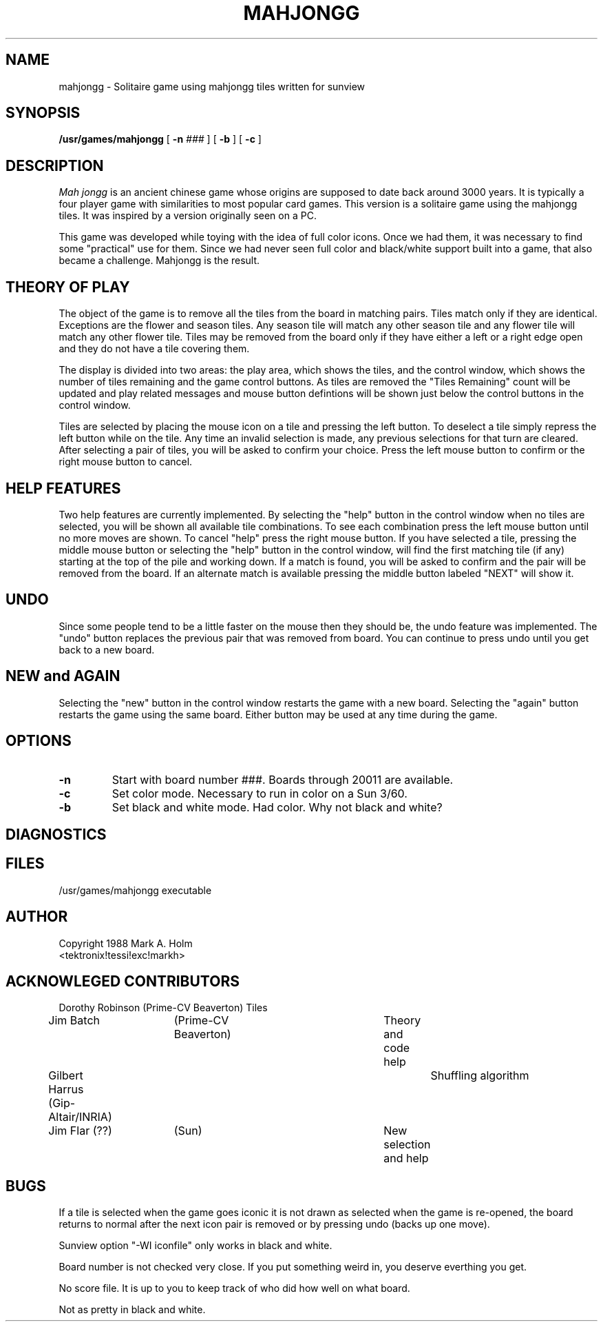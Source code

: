 .\"	Copyright 1988 Mark A. Holm
.\"
.\"	Permission is given to copy and distribute for non-profit purposes.
.\"
.TH MAHJONGG 6 "20 May 1988"
.SH NAME
mahjongg \- Solitaire game using mahjongg tiles written for sunview
.SH SYNOPSIS
.B /usr/games/mahjongg
[ \fB-n \fI###\fR ] [ \fB-b\fR ] [ \fB-c\fR ]
.SH DESCRIPTION
.I Mah jongg
is an ancient chinese game whose origins are supposed to date back around
3000 years. It is typically a four player game with similarities to most
popular card games. This version is a solitaire game using the mahjongg
tiles. It was inspired by a version originally seen on a PC. 
.PP
This game was developed while toying with the idea of full color icons. Once
we had them, it was necessary to find some "practical" use for them. Since we
had never seen full color and black/white support built into a game, that
also became a challenge. Mahjongg is the result.
.SH THEORY OF PLAY
The object of the game is to remove all the tiles from the board in matching
pairs. Tiles match only if they are identical. Exceptions are the flower
and season tiles. Any season tile will match any other season tile and any
flower tile will match any other flower tile. Tiles may be removed from the
board only if they have either a left or a right edge open and they do not have
a tile covering them.
.PP
The display is divided into two areas:  the play area, which shows the
tiles, and the control window, which shows the
number of tiles remaining and the game control buttons.  As tiles are removed
the "Tiles Remaining" count will be updated and play related messages and
mouse button defintions will 
be shown just below the control buttons in the control window.
.PP
Tiles are selected by placing the mouse icon on a tile and pressing the left
button. To deselect a tile simply repress the left button while on the tile.
Any time an invalid selection is made, any previous selections for that turn
are cleared.
After selecting a pair of tiles, you will be asked to confirm your choice.
Press the left mouse button to confirm or the right mouse button to cancel.
.SH HELP FEATURES
Two help features are currently implemented. By selecting the "help" button in
the control window when no tiles are selected, you will be shown all available
tile combinations. To see each combination press the left mouse button until
no more moves are shown. To cancel "help" press the
right mouse button. If you have selected a tile, pressing the middle mouse
button or selecting the "help" button in the control window, will find the 
first matching tile (if any) starting at the top of the pile and working down.
If a match is found, you will be asked to confirm and the pair will be
removed from the board. If an alternate match is available pressing the middle
button labeled "NEXT" will show it.
.SH UNDO
Since some people tend to be a little faster on the mouse then they should be,
the undo feature was implemented. The "undo" button replaces the previous
pair that was removed from board. You can continue to press undo until you
get back to a new board.
.SH NEW and AGAIN
Selecting the "new" button in the control window restarts the game with a new
board. Selecting the "again" button restarts the game using the same board.
Either button may be used at any time during the game.
.SH OPTIONS
.IP \fB\-n \fI###\fR
Start with board number ###. Boards through 20011 are available.
.IP \fB\-c\fR
Set color mode. Necessary to run in color on a Sun 3/60.
.IP \fB\-b\fR
Set black and white mode. Had color. Why not black and white?
.SH DIAGNOSTICS
.SH FILES
/usr/games/mahjongg			executable
.SH AUTHOR
Copyright 1988 Mark A. Holm
.br
<tektronix!tessi!exc!markh>
.SH ACKNOWLEGED CONTRIBUTORS
.nf
.na
Dorothy Robinson (Prime-CV Beaverton) 		Tiles
Jim Batch	 (Prime-CV Beaverton)		Theory and code help
Gilbert Harrus   (Gip-Altair/INRIA)		Shuffling algorithm
Jim Flar (??)	 (Sun)				New selection and help
.fi
.ad
.SH BUGS
If a tile is selected when the game goes iconic it is not drawn as selected
when the game is re-opened, the board returns to normal after the next
icon pair is removed or by pressing undo (backs up one move).
.PP
Sunview option "-WI iconfile" only works in black and white.
.PP
Board number is not checked very close. If you put something weird in, you 
deserve everthing you get.
.PP
No score file. It is up to you to keep track of who did how well on what board.
.PP
Not as pretty in black and white.

